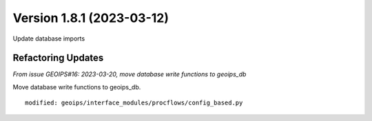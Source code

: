 .. dropdown:: Distribution Statement

 | # # # This source code is subject to the license referenced at
 | # # # https://github.com/NRLMMD-GEOIPS.

Version 1.8.1 (2023-03-12)
**************************

Update database imports

Refactoring Updates
===================

*From issue GEOIPS#16: 2023-03-20, move database write functions to geoips_db*

Move database write functions to geoips_db.

::

    modified: geoips/interface_modules/procflows/config_based.py

